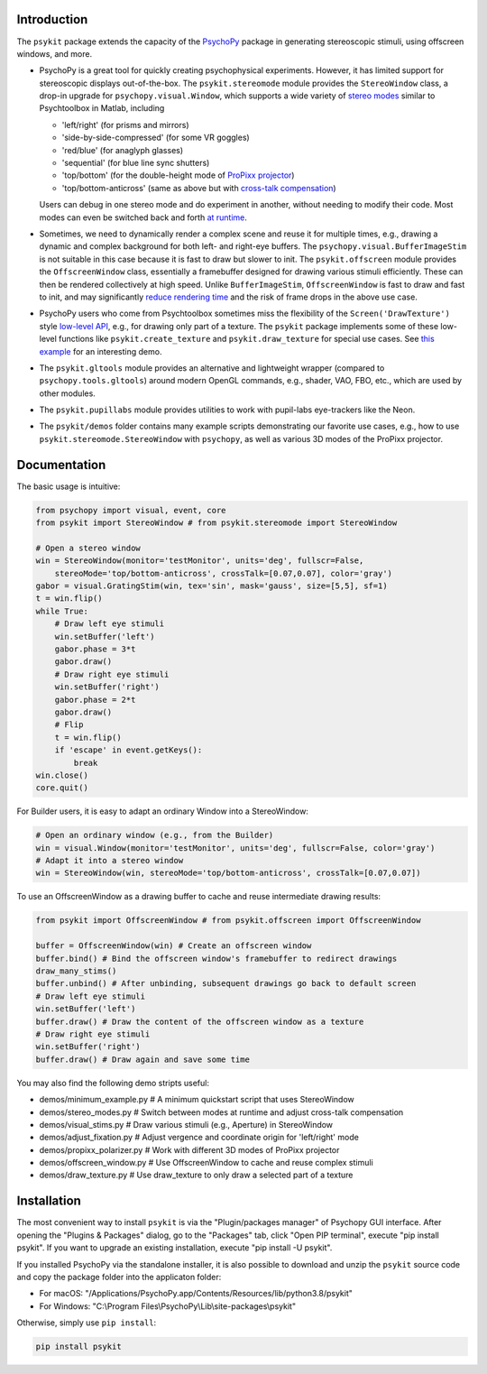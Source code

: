 Introduction
============

The ``psykit`` package extends the capacity of the PsychoPy_ package in 
generating stereoscopic stimuli, using offscreen windows, and more.

- PsychoPy is a great tool for quickly creating psychophysical experiments. 
  However, it has limited support for stereoscopic displays out-of-the-box. 
  The ``psykit.stereomode`` module provides the ``StereoWindow`` class, a drop-in 
  upgrade for ``psychopy.visual.Window``, which supports a wide variety of 
  `stereo modes`_ similar to Psychtoolbox in Matlab, including

  - 'left/right' (for prisms and mirrors)
  - 'side-by-side-compressed' (for some VR goggles)
  - 'red/blue' (for anaglyph glasses)
  - 'sequential' (for blue line sync shutters)
  - 'top/bottom' (for the double-height mode of `ProPixx projector`_)
  - 'top/bottom-anticross' (same as above but with `cross-talk compensation`_)

  Users can debug in one stereo mode and do experiment in another, without 
  needing to modify their code. Most modes can even be switched back and forth 
  `at runtime`_.

- Sometimes, we need to dynamically render a complex scene and reuse it for 
  multiple times, e.g., drawing a dynamic and complex background for both left-
  and right-eye buffers. The ``psychopy.visual.BufferImageStim`` is not suitable
  in this case because it is fast to draw but slower to init. The 
  ``psykit.offscreen`` module provides the ``OffscreenWindow`` class, essentially 
  a framebuffer designed for drawing various stimuli efficiently. These can then 
  be rendered collectively at high speed. Unlike ``BufferImageStim``, 
  ``OffscreenWindow`` is fast to draw and fast to init, and may significantly 
  `reduce rendering time`_ and the risk of frame drops in the above use case.

- PsychoPy users who come from Psychtoolbox sometimes miss the flexibility of the
  ``Screen('DrawTexture')`` style `low-level API`_, e.g., for drawing only part of 
  a texture. The ``psykit`` package implements some of these low-level functions
  like ``psykit.create_texture`` and ``psykit.draw_texture`` for special use cases.
  See `this example`_ for an interesting demo.

- The ``psykit.gltools`` module provides an alternative and lightweight wrapper 
  (compared to ``psychopy.tools.gltools``) around modern OpenGL commands, e.g., 
  shader, VAO, FBO, etc., which are used by other modules.

- The ``psykit.pupillabs`` module provides utilities to work with pupil-labs 
  eye-trackers like the Neon.

- The ``psykit/demos`` folder contains many example scripts demonstrating our 
  favorite use cases, e.g., how to use ``psykit.stereomode.StereoWindow`` with 
  ``psychopy``, as well as various 3D modes of the ProPixx projector.

.. _PsychoPy: https://github.com/psychopy/psychopy
.. _stereo modes: https://github.com/herrlich10/psykit/blob/master/psykit/stereomode.py#L33
.. _ProPixx projector: https://github.com/herrlich10/psykit/blob/master/psykit/demos/propixx_polarizer.py
.. _cross-talk compensation: https://github.com/herrlich10/psykit/blob/master/psykit/demos/stereo_modes.py
.. _at runtime: https://github.com/herrlich10/psykit/blob/master/psykit/demos/stereo_modes.py
.. _reduce rendering time: https://github.com/herrlich10/psykit/blob/master/psykit/demos/offscreen_window.py
.. _low-level API: https://github.com/herrlich10/psykit/blob/master/psykit/demos/draw_texture.py
.. _this example: https://github.com/herrlich10/psykit/blob/master/psykit/demos/draw_texture.py


Documentation
=============

The basic usage is intuitive:

.. code-block:: python

    from psychopy import visual, event, core
    from psykit import StereoWindow # from psykit.stereomode import StereoWindow

    # Open a stereo window
    win = StereoWindow(monitor='testMonitor', units='deg', fullscr=False, 
        stereoMode='top/bottom-anticross', crossTalk=[0.07,0.07], color='gray')
    gabor = visual.GratingStim(win, tex='sin', mask='gauss', size=[5,5], sf=1)
    t = win.flip()
    while True:
        # Draw left eye stimuli
        win.setBuffer('left')
        gabor.phase = 3*t
        gabor.draw()
        # Draw right eye stimuli
        win.setBuffer('right')
        gabor.phase = 2*t
        gabor.draw()
        # Flip
        t = win.flip()
        if 'escape' in event.getKeys():
            break
    win.close()
    core.quit()


For Builder users, it is easy to adapt an ordinary Window into a StereoWindow:

.. code-block:: python

    # Open an ordinary window (e.g., from the Builder)
    win = visual.Window(monitor='testMonitor', units='deg', fullscr=False, color='gray')
    # Adapt it into a stereo window
    win = StereoWindow(win, stereoMode='top/bottom-anticross', crossTalk=[0.07,0.07])


To use an OffscreenWindow as a drawing buffer to cache and reuse intermediate
drawing results:

.. code-block:: python

    from psykit import OffscreenWindow # from psykit.offscreen import OffscreenWindow

    buffer = OffscreenWindow(win) # Create an offscreen window
    buffer.bind() # Bind the offscreen window's framebuffer to redirect drawings
    draw_many_stims()
    buffer.unbind() # After unbinding, subsequent drawings go back to default screen
    # Draw left eye stimuli
    win.setBuffer('left')
    buffer.draw() # Draw the content of the offscreen window as a texture
    # Draw right eye stimuli
    win.setBuffer('right')
    buffer.draw() # Draw again and save some time


You may also find the following demo stripts useful:

- demos/minimum_example.py    # A minimum quickstart script that uses StereoWindow
- demos/stereo_modes.py       # Switch between modes at runtime and adjust cross-talk compensation
- demos/visual_stims.py       # Draw various stimuli (e.g., Aperture) in StereoWindow
- demos/adjust_fixation.py    # Adjust vergence and coordinate origin for 'left/right' mode
- demos/propixx_polarizer.py  # Work with different 3D modes of ProPixx projector
- demos/offscreen_window.py   # Use OffscreenWindow to cache and reuse complex stimuli
- demos/draw_texture.py       # Use draw_texture to only draw a selected part of a texture


Installation
============

The most convenient way to install ``psykit`` is via the "Plugin/packages manager"
of Psychopy GUI interface. After opening the "Plugins & Packages" dialog, go to 
the "Packages" tab, click "Open PIP terminal", execute "pip install psykit".
If you want to upgrade an existing installation, execute "pip install -U psykit".

If you installed PsychoPy via the standalone installer, it is also possible to 
download and unzip the ``psykit`` source code and copy the package folder into 
the applicaton folder:

- For macOS: "/Applications/PsychoPy.app/Contents/Resources/lib/python3.8/psykit"
- For Windows: "C:\\Program Files\\PsychoPy\\Lib\\site-packages\\psykit"

Otherwise, simply use ``pip install``:

.. code-block:: shell
    
    pip install psykit